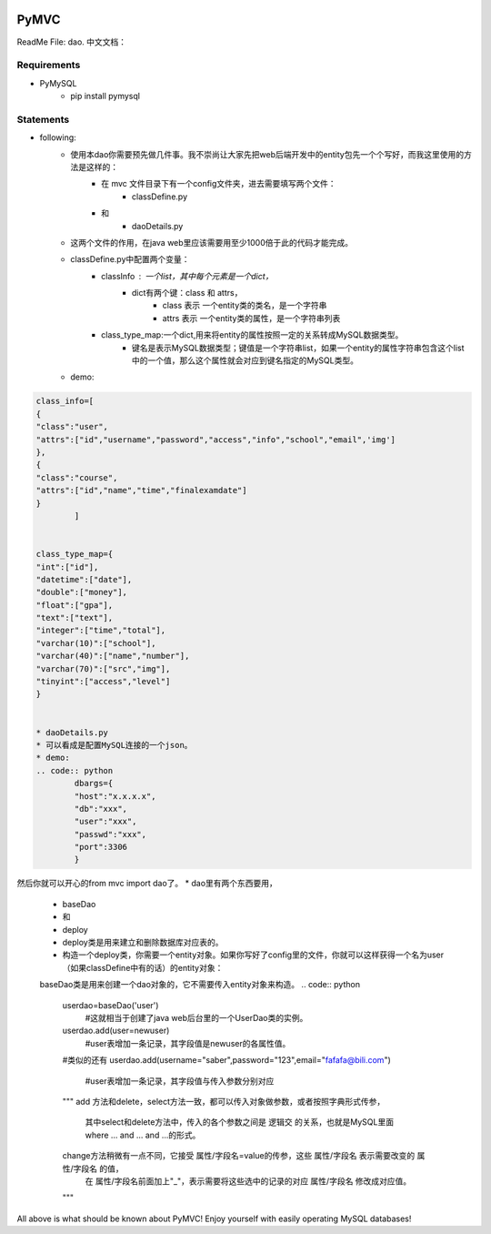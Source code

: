 .. image:: https://img.shields.io/badge/license-MIT-blue.svg
    :target: https://github.com/DeepAbstract/PyMVC/blob/master/LICENSE



PyMVC
======
ReadMe File: dao.
中文文档：

Requirements
-------------
* PyMySQL
	- pip install pymysql

Statements
-------------
* following:
	* 使用本dao你需要预先做几件事。我不崇尚让大家先把web后端开发中的entity包先一个个写好，而我这里使用的方法是这样的：
		- 在 mvc 文件目录下有一个config文件夹，进去需要填写两个文件：
			- classDefine.py
		- 和 
			- daoDetails.py
	* 这两个文件的作用，在java web里应该需要用至少1000倍于此的代码才能完成。

	* classDefine.py中配置两个变量：
		- classInfo : 一个list，其中每个元素是一个dict，
			- dict有两个键：class 和 attrs，
				- class 表示 一个entity类的类名，是一个字符串
				- attrs 表示 一个entity类的属性，是一个字符串列表
		- class_type_map:一个dict,用来将entity的属性按照一定的关系转成MySQL数据类型。
			- 键名是表示MySQL数据类型；键值是一个字符串list，如果一个entity的属性字符串包含这个list中的一个值，那么这个属性就会对应到键名指定的MySQL类型。
	* demo:


.. code:: python


	class_info=[
    	{
        "class":"user",
        "attrs":["id","username","password","access","info","school","email",'img']
    	},
    	{
        "class":"course",
        "attrs":["id","name","time","finalexamdate"]
    	}
		]


	class_type_map={
	"int":["id"],
	"datetime":["date"],
	"double":["money"],
	"float":["gpa"],
	"text":["text"],
	"integer":["time","total"],
	"varchar(10)":["school"],
	"varchar(40)":["name","number"],
	"varchar(70)":["src","img"],
	"tinyint":["access","level"]
	}


	* daoDetails.py
	* 可以看成是配置MySQL连接的一个json。
	* demo:
	.. code:: python
		dbargs={
    		"host":"x.x.x.x",
    		"db":"xxx",
    		"user":"xxx",
    		"passwd":"xxx",
    		"port":3306
		}


然后你就可以开心的from mvc import dao了。
* dao里有两个东西要用，
		- baseDao
		- 和
		- deploy
		- deploy类是用来建立和删除数据库对应表的。
		- 构造一个deploy类，你需要一个entity对象。如果你写好了config里的文件，你就可以这样获得一个名为user（如果classDefine中有的话）的entity对象：
			
		.. code:: python
			from mvc.entity import entities
			User=entities.user
				#这个User是一个属性值全空的对象，你可以把它当做类使用。
			newuser=User()
				#__call__方法是深拷贝。
			from mvc.dao import deploy
			dep=deploy(newuser)
			dep.createTable(); #创建数据表
			dep.dropTable(); #删除数据表

		baseDao类是用来创建一个dao对象的，它不需要传入entity对象来构造。
		.. code:: python
			userdao=baseDao('user')
				#这就相当于创建了java web后台里的一个UserDao类的实例。
			userdao.add(user=newuser)
				#user表增加一条记录，其字段值是newuser的各属性值。
			#类似的还有
			userdao.add(username="saber",password="123",email="fafafa@bili.com")
				#user表增加一条记录，其字段值与传入参数分别对应

			"""
			add 方法和delete，select方法一致，都可以传入对象做参数，或者按照字典形式传参，
				其中select和delete方法中，传入的各个参数之间是 逻辑交 的关系，也就是MySQL里面 where ... and ... and ...的形式。
			change方法稍微有一点不同，它接受 属性/字段名=value的传参，这些  属性/字段名 表示需要改变的  属性/字段名 的值，
					在  属性/字段名前面加上"_"，表示需要将这些选中的记录的对应  属性/字段名 修改成对应值。
			"""
All above is what should be known about PyMVC!
Enjoy yourself with easily operating MySQL databases!



